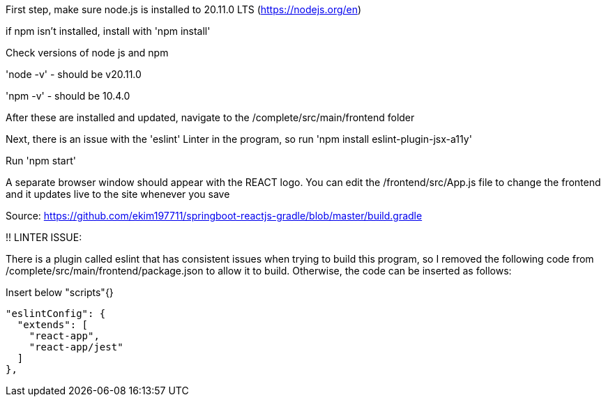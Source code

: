 First step, make sure node.js is installed to 20.11.0 LTS (https://nodejs.org/en)

if npm isn't installed, install with 'npm install'

Check versions of node js and npm

'node -v'
 - should be v20.11.0

'npm -v'
 - should be 10.4.0

After these are installed and updated, navigate to the /complete/src/main/frontend folder

Next, there is an issue with the 'eslint' Linter in the program, so run 'npm install eslint-plugin-jsx-a11y'

Run 'npm start'

A separate browser window should appear with the REACT logo.
You can edit the /frontend/src/App.js file to change the frontend and it updates live to the site whenever you save

Source: https://github.com/ekim197711/springboot-reactjs-gradle/blob/master/build.gradle


!! LINTER ISSUE:

There is a plugin called eslint that has consistent issues when trying to build this program, so I removed the following code from /complete/src/main/frontend/package.json to allow it to build. Otherwise, the code can be inserted as follows:

Insert below "scripts"{}

  "eslintConfig": {
    "extends": [
      "react-app",
      "react-app/jest"
    ]
  },



